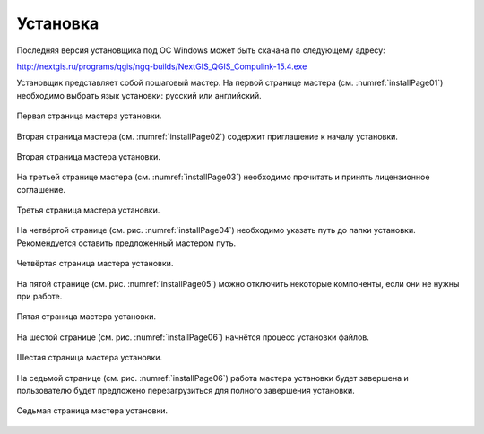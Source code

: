 .. sectionauthor:: Артём Светлов <artem.svetlov@nextgis.ru>

.. _ngqgis_install:

Установка
==========

Последняя версия установщика под ОС Windows может быть скачана по следующему адресу:

http://nextgis.ru/programs/qgis/ngq-builds/NextGIS_QGIS_Compulink-15.4.exe

Установщик представляет собой пошаговый мастер. На первой странице мастера (см. :numref:`installPage01`) необходимо выбрать язык установки: русский или английский.

.. figure:: _static/installPage01.png
   :name: installPage01
   :align: center

   Первая страница мастера установки.


Вторая страница мастера (см. :numref:`installPage02`) содержит приглашение к началу установки.

.. figure:: _static/installPage02.png
   :name: installPage02
   :align: center

   Вторая страница мастера установки.


На третьей странице мастера (см. :numref:`installPage03`) необходимо прочитать и принять лицензионное соглашение.

.. figure:: _static/installPage03.png
   :name: installPage03
   :align: center

   Третья страница мастера установки.


На четвёртой странице (см. рис. :numref:`installPage04`) необходимо указать путь до папки установки. Рекомендуется оставить предложенный мастером путь.

.. figure:: _static/installPage04.png
   :name: installPage04
   :align: center

   Четвёртая страница мастера установки.


На пятой странице (см. рис. :numref:`installPage05`) можно отключить некоторые компоненты, если они не нужны при работе.

.. figure:: _static/installPage05.png
   :name: installPage05
   :align: center

   Пятая страница мастера установки.


На шестой странице (см. рис. :numref:`installPage06`) начнётся процесс установки файлов.

.. figure:: _static/installPage06.png
   :name: installPage06
   :align: center

   Шестая страница мастера установки.


На седьмой странице (см. рис. :numref:`installPage06`) работа мастера установки будет завершена и пользователю будет предложено перезагрузиться для полного завершения установки.

.. figure:: _static/installPage07.png
   :name: installPage06
   :align: center

   Седьмая страница мастера установки.   

   

